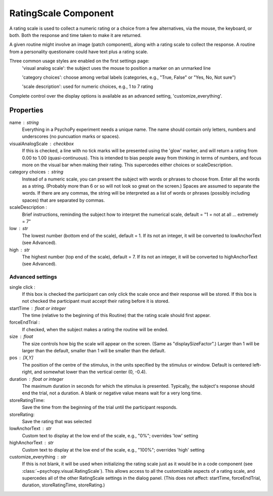 .. _ratingscale:

RatingScale Component
-------------------------------

A rating scale is used to collect a numeric rating or a choice from a few alternatives, via the mouse, the keyboard, or both. Both the response and time taken to make it are returned.

A given routine might involve an image (patch component), along with a rating scale to collect the response. A routine from a personality questionaire could have text plus a rating scale.

Three common usage styles are enabled on the first settings page:
    'visual analog scale': the subject uses the mouse to position a marker on an unmarked line
    
    'category choices': choose among verbal labels (categories, e.g., "True, False" or "Yes, No, Not sure")
    
    'scale description': used for numeric choices, e.g., 1 to 7 rating
    
Complete control over the display options is available as an advanced setting, 'customize_everything'.

Properties
~~~~~~~~~~~

name : string
    Everything in a PsychoPy experiment needs a unique name. The name should contain only letters, numbers and underscores (no puncuation marks or spaces).

visualAnalogScale : checkbox
    If this is checked, a line with no tick marks will be presented using the 'glow' marker, and will return a rating from 0.00 to 1.00 (quasi-continuous). This is intended to bias people away from thinking in terms of numbers, and focus more on the visual bar when making their rating.
    This supercedes either choices or scaleDescription.

category choices : string
    Instead of a numeric scale, you can present the subject with words or phrases to choose from. Enter all the words as a string. (Probably more than 6 or so will not look so great on the screen.)
    Spaces are assumed to separate the words. If there are any commas, the string will be interpreted as a list of words or phrases (possibly including spaces) that are separated by commas.

scaleDescription :
    Brief instructions, reminding the subject how to interpret the numerical scale, default = "1 = not at all ... extremely = 7"
    
low : str
    The lowest number (bottom end of the scale), default = 1. If its not an integer, it will be converted to lowAnchorText (see Advanced).
    
high : str
    The highest number (top end of the scale), default = 7. If its not an integer, it will be converted to highAnchorText (see Advanced).
    

Advanced settings
++++++++++++++++++

single click :
		If this box is checked the participant can only click the scale once and their response will be stored. If this box is not checked the participant must accept their rating before it is stored.
		
startTime : float or integer
    The time (relative to the beginning of this Routine) that the rating scale should first appear.
    
forceEndTrial : 
    If checked, when the subject makes a rating the routine will be ended.

size : float
    The size controls how big the scale will appear on the screen. (Same as "displaySizeFactor".) Larger than 1 will be larger than the default, smaller than 1 will be smaller than the default.

pos : [X,Y]
    The position of the centre of the stimulus, in the units specified by the stimulus or window. Default is centered left-right, and somewhat lower than the vertical center (0, -0.4).

duration : float or integer
    The maximum duration in seconds for which the stimulus is presented. Typically, the subject's response should end the trial, not a duration.
    A blank or negative value means wait for a very long time.

storeRatingTime:
    Save the time from the beginning of the trial until the participant responds.
    
storeRating:
    Save the rating that was selected
    
lowAnchorText : str
    Custom text to display at the low end of the scale, e.g., "0%"; overrides 'low' setting

highAnchorText : str
    Custom text to display at the low end of the scale, e.g., "100%"; overrides 'high' setting
    
customize_everything : str
    If this is not blank, it will be used when initializing the rating scale just as it would be in a code component (see :class:`~psychopy.visual.RatingScale`). This allows access to all the customizable aspects of a rating scale, and supercedes all of the other RatingScale settings in the dialog panel.
    (This does not affect: startTime, forceEndTrial, duration, storeRatingTime, storeRating.)

.. seealso::
	
	API reference for :class:`~psychopy.visual.RatingScale`

